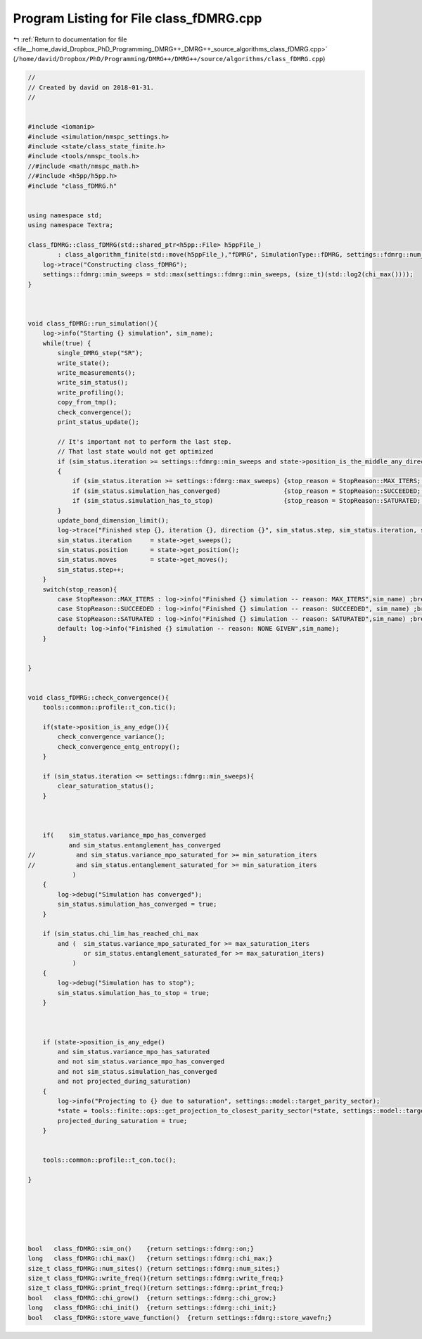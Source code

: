 
.. _program_listing_file__home_david_Dropbox_PhD_Programming_DMRG++_DMRG++_source_algorithms_class_fDMRG.cpp:

Program Listing for File class_fDMRG.cpp
========================================

|exhale_lsh| :ref:`Return to documentation for file <file__home_david_Dropbox_PhD_Programming_DMRG++_DMRG++_source_algorithms_class_fDMRG.cpp>` (``/home/david/Dropbox/PhD/Programming/DMRG++/DMRG++/source/algorithms/class_fDMRG.cpp``)

.. |exhale_lsh| unicode:: U+021B0 .. UPWARDS ARROW WITH TIP LEFTWARDS

.. code-block:: cpp

   //
   // Created by david on 2018-01-31.
   //
   
   
   #include <iomanip>
   #include <simulation/nmspc_settings.h>
   #include <state/class_state_finite.h>
   #include <tools/nmspc_tools.h>
   //#include <math/nmspc_math.h>
   //#include <h5pp/h5pp.h>
   #include "class_fDMRG.h"
   
   
   using namespace std;
   using namespace Textra;
   
   class_fDMRG::class_fDMRG(std::shared_ptr<h5pp::File> h5ppFile_)
           : class_algorithm_finite(std::move(h5ppFile_),"fDMRG", SimulationType::fDMRG, settings::fdmrg::num_sites) {
       log->trace("Constructing class_fDMRG");
       settings::fdmrg::min_sweeps = std::max(settings::fdmrg::min_sweeps, (size_t)(std::log2(chi_max())));
   }
   
   
   
   void class_fDMRG::run_simulation(){
       log->info("Starting {} simulation", sim_name);
       while(true) {
           single_DMRG_step("SR");
           write_state();
           write_measurements();
           write_sim_status();
           write_profiling();
           copy_from_tmp();
           check_convergence();
           print_status_update();
   
           // It's important not to perform the last step.
           // That last state would not get optimized
           if (sim_status.iteration >= settings::fdmrg::min_sweeps and state->position_is_the_middle_any_direction())
           {
               if (sim_status.iteration >= settings::fdmrg::max_sweeps) {stop_reason = StopReason::MAX_ITERS; break;}
               if (sim_status.simulation_has_converged)                 {stop_reason = StopReason::SUCCEEDED; break;}
               if (sim_status.simulation_has_to_stop)                   {stop_reason = StopReason::SATURATED; break;}
           }
           update_bond_dimension_limit();
           log->trace("Finished step {}, iteration {}, direction {}", sim_status.step, sim_status.iteration, state->get_direction());
           sim_status.iteration     = state->get_sweeps();
           sim_status.position      = state->get_position();
           sim_status.moves         = state->get_moves();
           sim_status.step++;
       }
       switch(stop_reason){
           case StopReason::MAX_ITERS : log->info("Finished {} simulation -- reason: MAX_ITERS",sim_name) ;break;
           case StopReason::SUCCEEDED : log->info("Finished {} simulation -- reason: SUCCEEDED", sim_name) ;break;
           case StopReason::SATURATED : log->info("Finished {} simulation -- reason: SATURATED",sim_name) ;break;
           default: log->info("Finished {} simulation -- reason: NONE GIVEN",sim_name);
       }
   
   
   }
   
   
   void class_fDMRG::check_convergence(){
       tools::common::profile::t_con.tic();
   
       if(state->position_is_any_edge()){
           check_convergence_variance();
           check_convergence_entg_entropy();
       }
   
       if (sim_status.iteration <= settings::fdmrg::min_sweeps){
           clear_saturation_status();
       }
   
   
   
       if(    sim_status.variance_mpo_has_converged
              and sim_status.entanglement_has_converged
   //           and sim_status.variance_mpo_saturated_for >= min_saturation_iters
   //           and sim_status.entanglement_saturated_for >= min_saturation_iters
               )
       {
           log->debug("Simulation has converged");
           sim_status.simulation_has_converged = true;
       }
   
       if (sim_status.chi_lim_has_reached_chi_max
           and (  sim_status.variance_mpo_saturated_for >= max_saturation_iters
                  or sim_status.entanglement_saturated_for >= max_saturation_iters)
               )
       {
           log->debug("Simulation has to stop");
           sim_status.simulation_has_to_stop = true;
       }
   
   
   
       if (state->position_is_any_edge()
           and sim_status.variance_mpo_has_saturated
           and not sim_status.variance_mpo_has_converged
           and not sim_status.simulation_has_converged
           and not projected_during_saturation)
       {
           log->info("Projecting to {} due to saturation", settings::model::target_parity_sector);
           *state = tools::finite::ops::get_projection_to_closest_parity_sector(*state, settings::model::target_parity_sector);
           projected_during_saturation = true;
       }
   
   
       tools::common::profile::t_con.toc();
   
   }
   
   
   
   
   
   
   bool   class_fDMRG::sim_on()    {return settings::fdmrg::on;}
   long   class_fDMRG::chi_max()   {return settings::fdmrg::chi_max;}
   size_t class_fDMRG::num_sites() {return settings::fdmrg::num_sites;}
   size_t class_fDMRG::write_freq(){return settings::fdmrg::write_freq;}
   size_t class_fDMRG::print_freq(){return settings::fdmrg::print_freq;}
   bool   class_fDMRG::chi_grow()  {return settings::fdmrg::chi_grow;}
   long   class_fDMRG::chi_init()  {return settings::fdmrg::chi_init;}
   bool   class_fDMRG::store_wave_function()  {return settings::fdmrg::store_wavefn;}
   
   
